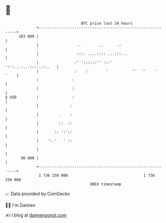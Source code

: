 * 👋

#+begin_example
                                     BTC price last 24 hours                    
                 +------------------------------------------------------------+ 
         103 000 |                                                            | 
                 |                 ..        ..      .:                       | 
                 |                 :::. ....:::: ...:::...                    | 
                 |                :' '::::::'' :::'    ':':...:...:::..::..   | 
                 |                :    :        '           ''  ''    '  '    | 
                 |               :                                            | 
                 |               :                                            | 
   $ USD         |               :                                            | 
                 |              :                                             | 
                 |         .    :                                             | 
                 |         ::  ::                                             | 
                 |       :: ':'::                                             | 
                 |    ':.'   ' ::                                             | 
                 |                                                            | 
          98 000 |                                                            | 
                 +------------------------------------------------------------+ 
                  1 736 150 000                                  1 736 250 000  
                                         UNIX timestamp                         
#+end_example
📈 Data provided by CoinGecko

🧑‍💻 I'm Damien

✍️ I blog at [[https://www.damiengonot.com][damiengonot.com]]
